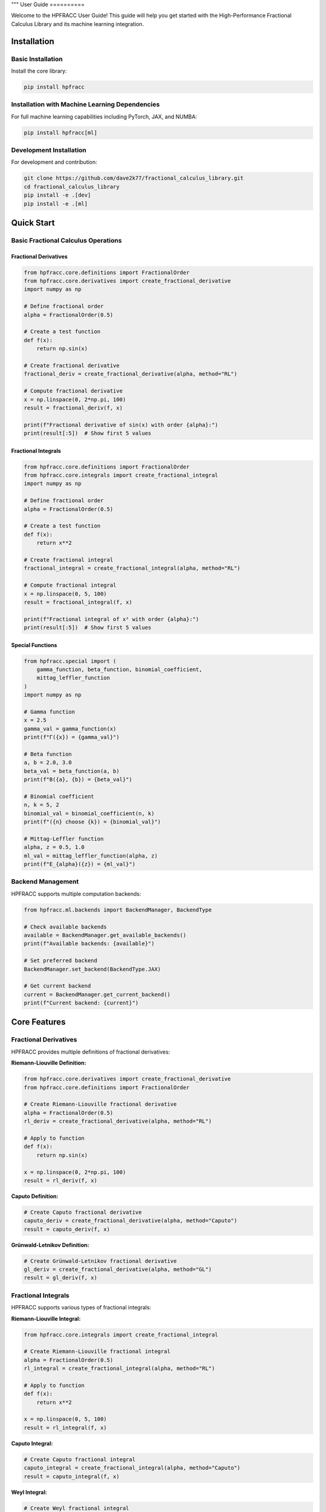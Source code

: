 """
User Guide
==========

Welcome to the HPFRACC User Guide! This guide will help you get started with the High-Performance Fractional Calculus Library and its machine learning integration.

Installation
-----------

Basic Installation
~~~~~~~~~~~~~~~~~~

Install the core library:

.. code-block:: bash

   pip install hpfracc

Installation with Machine Learning Dependencies
~~~~~~~~~~~~~~~~~~~~~~~~~~~~~~~~~~~~~~~~~~~~~~

For full machine learning capabilities including PyTorch, JAX, and NUMBA:

.. code-block:: bash

   pip install hpfracc[ml]

Development Installation
~~~~~~~~~~~~~~~~~~~~~~~~

For development and contribution:

.. code-block:: bash

   git clone https://github.com/dave2k77/fractional_calculus_library.git
   cd fractional_calculus_library
   pip install -e .[dev]
   pip install -e .[ml]

Quick Start
----------

Basic Fractional Calculus Operations
~~~~~~~~~~~~~~~~~~~~~~~~~~~~~~~~~~~

Fractional Derivatives
^^^^^^^^^^^^^^^^^^^^^

.. code-block:: python

   from hpfracc.core.definitions import FractionalOrder
   from hpfracc.core.derivatives import create_fractional_derivative
   import numpy as np

   # Define fractional order
   alpha = FractionalOrder(0.5)

   # Create a test function
   def f(x):
       return np.sin(x)

   # Create fractional derivative
   fractional_deriv = create_fractional_derivative(alpha, method="RL")

   # Compute fractional derivative
   x = np.linspace(0, 2*np.pi, 100)
   result = fractional_deriv(f, x)

   print(f"Fractional derivative of sin(x) with order {alpha}:")
   print(result[:5])  # Show first 5 values

Fractional Integrals
^^^^^^^^^^^^^^^^^^^

.. code-block:: python

   from hpfracc.core.definitions import FractionalOrder
   from hpfracc.core.integrals import create_fractional_integral
   import numpy as np

   # Define fractional order
   alpha = FractionalOrder(0.5)

   # Create a test function
   def f(x):
       return x**2

   # Create fractional integral
   fractional_integral = create_fractional_integral(alpha, method="RL")

   # Compute fractional integral
   x = np.linspace(0, 5, 100)
   result = fractional_integral(f, x)

   print(f"Fractional integral of x² with order {alpha}:")
   print(result[:5])  # Show first 5 values

Special Functions
^^^^^^^^^^^^^^^^

.. code-block:: python

   from hpfracc.special import (
       gamma_function, beta_function, binomial_coefficient,
       mittag_leffler_function
   )
   import numpy as np

   # Gamma function
   x = 2.5
   gamma_val = gamma_function(x)
   print(f"Γ({x}) = {gamma_val}")

   # Beta function
   a, b = 2.0, 3.0
   beta_val = beta_function(a, b)
   print(f"B({a}, {b}) = {beta_val}")

   # Binomial coefficient
   n, k = 5, 2
   binomial_val = binomial_coefficient(n, k)
   print(f"({n} choose {k}) = {binomial_val}")

   # Mittag-Leffler function
   alpha, z = 0.5, 1.0
   ml_val = mittag_leffler_function(alpha, z)
   print(f"E_{alpha}({z}) = {ml_val}")

Backend Management
~~~~~~~~~~~~~~~~~

HPFRACC supports multiple computation backends:

.. code-block:: python

   from hpfracc.ml.backends import BackendManager, BackendType

   # Check available backends
   available = BackendManager.get_available_backends()
   print(f"Available backends: {available}")

   # Set preferred backend
   BackendManager.set_backend(BackendType.JAX)

   # Get current backend
   current = BackendManager.get_current_backend()
   print(f"Current backend: {current}")

Core Features
------------

Fractional Derivatives
~~~~~~~~~~~~~~~~~~~~~

HPFRACC provides multiple definitions of fractional derivatives:

**Riemann-Liouville Definition:**

.. code-block:: python

   from hpfracc.core.derivatives import create_fractional_derivative
   from hpfracc.core.definitions import FractionalOrder

   # Create Riemann-Liouville fractional derivative
   alpha = FractionalOrder(0.5)
   rl_deriv = create_fractional_derivative(alpha, method="RL")

   # Apply to function
   def f(x):
       return np.sin(x)
   
   x = np.linspace(0, 2*np.pi, 100)
   result = rl_deriv(f, x)

**Caputo Definition:**

.. code-block:: python

   # Create Caputo fractional derivative
   caputo_deriv = create_fractional_derivative(alpha, method="Caputo")
   result = caputo_deriv(f, x)

**Grünwald-Letnikov Definition:**

.. code-block:: python

   # Create Grünwald-Letnikov fractional derivative
   gl_deriv = create_fractional_derivative(alpha, method="GL")
   result = gl_deriv(f, x)

Fractional Integrals
~~~~~~~~~~~~~~~~~~~

HPFRACC supports various types of fractional integrals:

**Riemann-Liouville Integral:**

.. code-block:: python

   from hpfracc.core.integrals import create_fractional_integral

   # Create Riemann-Liouville fractional integral
   alpha = FractionalOrder(0.5)
   rl_integral = create_fractional_integral(alpha, method="RL")

   # Apply to function
   def f(x):
       return x**2
   
   x = np.linspace(0, 5, 100)
   result = rl_integral(f, x)

**Caputo Integral:**

.. code-block:: python

   # Create Caputo fractional integral
   caputo_integral = create_fractional_integral(alpha, method="Caputo")
   result = caputo_integral(f, x)

**Weyl Integral:**

.. code-block:: python

   # Create Weyl fractional integral
   weyl_integral = create_fractional_integral(alpha, method="Weyl")
   result = weyl_integral(f, x)

**Hadamard Integral:**

.. code-block:: python

   # Create Hadamard fractional integral (requires x > 1)
   hadamard_integral = create_fractional_integral(alpha, method="Hadamard")
   x_hadamard = np.linspace(1.1, 5, 100)  # Must be > 1
   result = hadamard_integral(f, x_hadamard)

Special Functions
~~~~~~~~~~~~~~~~

**Gamma and Beta Functions:**

.. code-block:: python

   from hpfracc.special import gamma_function, beta_function

   # Gamma function
   x = np.linspace(0.1, 5, 100)
   gamma_vals = [gamma_function(xi) for xi in x]

   # Beta function
   a, b = 2.0, 3.0
   beta_val = beta_function(a, b)

**Binomial Coefficients:**

.. code-block:: python

   from hpfracc.special import binomial_coefficient, generalized_binomial

   # Standard binomial coefficient
   n, k = 5, 2
   binomial_val = binomial_coefficient(n, k)

   # Fractional binomial coefficient
   alpha = 0.5
   frac_binomial_val = generalized_binomial(alpha, k)

**Mittag-Leffler Functions:**

.. code-block:: python

   from hpfracc.special import mittag_leffler_function

   # One-parameter Mittag-Leffler function
   alpha = 0.5
   z = np.linspace(-5, 5, 100)
   ml_vals = [mittag_leffler_function(alpha, zi) for zi in z]

Fractional Green's Functions
~~~~~~~~~~~~~~~~~~~~~~~~~~~

HPFRACC provides Green's functions for fractional differential equations:

**Diffusion Green's Function:**

.. code-block:: python

   from hpfracc.special.greens_function import FractionalDiffusionGreensFunction

   # Create diffusion Green's function
   alpha = 0.5
   D = 1.0  # Diffusion coefficient
   diffusion_gf = FractionalDiffusionGreensFunction(alpha, D)

   # Compute Green's function
   x = np.linspace(-5, 5, 100)
   t = np.linspace(0.1, 2, 50)
   X, T = np.meshgrid(x, t)
   
   green_function = np.array([[diffusion_gf.compute(xi, ti) for xi in x] for ti in t])

**Wave Green's Function:**

.. code-block:: python

   from hpfracc.special.greens_function import FractionalWaveGreensFunction

   # Create wave Green's function
   alpha = 0.5
   c = 1.0  # Wave speed
   wave_gf = FractionalWaveGreensFunction(alpha, c)

   # Compute Green's function
   green_function = np.array([[wave_gf.compute(xi, ti) for xi in x] for ti in t])

**Advection Green's Function:**

.. code-block:: python

   from hpfracc.special.greens_function import FractionalAdvectionGreensFunction

   # Create advection Green's function
   alpha = 0.5
   v = 1.0  # Advection velocity
   advection_gf = FractionalAdvectionGreensFunction(alpha, v)

   # Compute Green's function
   green_function = np.array([[advection_gf.compute(xi, ti) for xi in x] for ti in t])

Analytical Methods
~~~~~~~~~~~~~~~~~

**Homotopy Perturbation Method (HPM):**

.. code-block:: python

   from hpfracc.solvers.homotopy_perturbation import HomotopyPerturbationMethod

   # Define the fractional differential equation
   # D^α u + u = f(t), where f(t) = t^2
   def source_function(t):
       return t**2

   def initial_condition(t):
       return 0.0

   # Create HPM solver
   alpha = 0.5
   hpm_solver = HomotopyPerturbationMethod(alpha)

   # Solve the equation
   t = np.linspace(0, 2, 100)
   solution = hpm_solver.solve(
       source_function=source_function,
       initial_condition=initial_condition,
       t_span=t,
       max_iterations=5
   )

   # Analyze convergence
   convergence = hpm_solver.analyze_convergence(
       source_function=source_function,
       initial_condition=initial_condition,
       t_span=t,
       max_iterations=10
   )

**Variational Iteration Method (VIM):**

.. code-block:: python

   from hpfracc.solvers.variational_iteration import VariationalIterationMethod

   # Define the fractional differential equation
   # D^α u + u^2 = f(t), where f(t) = 1
   def source_function(t):
       return np.ones_like(t)

   def initial_condition(t):
       return 0.0

   def nonlinear_term(u):
       return u**2

   # Create VIM solver
   alpha = 0.5
   vim_solver = VariationalIterationMethod(alpha)

   # Solve the equation
   t = np.linspace(0, 2, 100)
   solution = vim_solver.solve(
       source_function=source_function,
       initial_condition=initial_condition,
       nonlinear_term=nonlinear_term,
       t_span=t,
       max_iterations=5
   )

   # Analyze convergence
   convergence = vim_solver.analyze_convergence(
       source_function=source_function,
       initial_condition=initial_condition,
       t_span=t,
       max_iterations=10
   )

Mathematical Utilities
~~~~~~~~~~~~~~~~~~~~~

HPFRACC provides various mathematical utilities:

**Validation Functions:**

.. code-block:: python

   from hpfracc.core.utilities import (
       validate_fractional_order, validate_function,
       validate_tensor_input
   )

   # Validate fractional order
   is_valid = validate_fractional_order(0.5)  # True
   is_valid = validate_fractional_order(-1.0)  # False

   # Validate function
   def test_func(x):
       return x**2
   
   is_valid = validate_function(test_func)  # True
   is_valid = validate_function("not a function")  # False

   # Validate tensor input
   import numpy as np
   tensor = np.random.randn(10, 5)
   is_valid = validate_tensor_input(tensor)  # True

**Mathematical Functions:**

.. code-block:: python

   from hpfracc.core.utilities import (
       factorial_fractional, binomial_coefficient,
       pochhammer_symbol, hypergeometric_series
   )

   # Fractional factorial
   x = 2.5
   factorial_val = factorial_fractional(x)

   # Binomial coefficient
   n, k = 5, 2
   binomial_val = binomial_coefficient(n, k)

   # Pochhammer symbol
   a, n = 0.5, 3
   pochhammer_val = pochhammer_symbol(a, n)

   # Hypergeometric series
   a, b, c, z = 1, 1, 1, 0.5
   hypergeometric_val = hypergeometric_series(a, b, c, z)

**Performance Monitoring:**

.. code-block:: python

   from hpfracc.core.utilities import (
       timing_decorator, memory_usage_decorator,
       PerformanceMonitor
   )

   # Timing decorator
   @timing_decorator
   def expensive_function(n):
       return sum(i**2 for i in range(n))

   result = expensive_function(10000)

   # Memory usage decorator
   @memory_usage_decorator
   def memory_intensive_function(n):
       return np.random.randn(n, n)

   result = memory_intensive_function(1000)

   # Performance monitor
   monitor = PerformanceMonitor()
   
   with monitor.timer("computation"):
       result = expensive_function(10000)
   
   print(f"Computation time: {monitor.get_timing('computation')}")

Fractional Neural Networks
~~~~~~~~~~~~~~~~~~~~~~~~~

Create and use fractional neural networks:

.. code-block:: python

   from hpfracc.ml import FractionalNeuralNetwork
   from hpfracc.core.definitions import FractionalOrder
   from hpfracc.ml.backends import BackendType
   import numpy as np

   # Create a fractional neural network
   model = FractionalNeuralNetwork(
       input_dim=10,
       hidden_dims=[64, 32, 16],
       output_dim=1,
       fractional_order=FractionalOrder(0.5),
       activation='relu',
       dropout_rate=0.2
   )

   # Generate sample data
   X = np.random.randn(1000, 10)
   y = np.sum(X**2, axis=1) + 0.1 * np.random.randn(1000)

   # Train the model
   history = model.fit(
       X, y,
       epochs=100,
       batch_size=32,
       learning_rate=0.001,
       verbose=True
   )

   # Make predictions
   predictions = model.predict(X)

Graph Neural Networks
~~~~~~~~~~~~~~~~~~~~

Work with fractional graph neural networks:

.. code-block:: python

   from hpfracc.ml.gnn_layers import FractionalGraphConvolution
   from hpfracc.core.definitions import FractionalOrder
   import numpy as np
   import networkx as nx

   # Create a graph
   G = nx.erdos_renyi_graph(20, 0.3)
   adj_matrix = nx.adjacency_matrix(G).toarray()
   
   # Create node features
   node_features = np.random.randn(20, 5)
   
   # Create fractional graph convolution layer
   fractional_order = FractionalOrder(0.5)
   fgc_layer = FractionalGraphConvolution(
       input_dim=5,
       output_dim=3,
       fractional_order=fractional_order,
       activation='relu'
   )
   
   # Apply fractional graph convolution
   output_features = fgc_layer(adj_matrix, node_features)

Advanced Usage
-------------

Error Analysis and Validation
~~~~~~~~~~~~~~~~~~~~~~~~~~~~

**Numerical Error Analysis:**

.. code-block:: python

   from hpfracc.core.derivatives import create_fractional_derivative
   from hpfracc.core.definitions import FractionalOrder
   import numpy as np

   def analytical_solution(x, alpha):
       """Analytical solution for D^α sin(x)."""
       return np.sin(x + alpha * np.pi / 2)

   # Compare numerical and analytical solutions
   x = np.linspace(0, 2*np.pi, 100)
   alpha = 0.5
   
   # Numerical solution
   deriv = create_fractional_derivative(FractionalOrder(alpha), method="RL")
   numerical = deriv(lambda x: np.sin(x), x)
   
   # Analytical solution
   analytical = analytical_solution(x, alpha)
   
   # Compute error
   error = np.mean(np.abs((numerical - analytical) / analytical))
   print(f"Relative error: {error:.6f}")

**Convergence Analysis:**

.. code-block:: python

   from hpfracc.solvers.homotopy_perturbation import HomotopyPerturbationMethod

   # Analyze convergence of HPM
   def source_function(t):
       return t**2

   def initial_condition(t):
       return 0.0

   alpha = 0.5
   hpm_solver = HomotopyPerturbationMethod(alpha)
   t = np.linspace(0, 2, 100)

   convergence = hpm_solver.analyze_convergence(
       source_function=source_function,
       initial_condition=initial_condition,
       t_span=t,
       max_iterations=10
   )

   print(f"Final residual: {convergence['final_residual']:.6f}")
   print(f"Convergence rate: {convergence['convergence_rate']:.6f}")

Performance Optimization
~~~~~~~~~~~~~~~~~~~~~~~

**GPU Acceleration:**

.. code-block:: python

   from hpfracc.ml.backends import BackendManager, BackendType
   from hpfracc.core.derivatives import create_fractional_derivative
   from hpfracc.core.definitions import FractionalOrder
   import time

   def benchmark_cpu_vs_gpu(data_size):
       # Generate data
       x = np.linspace(0, 10, data_size)
       signal = np.sin(2*np.pi*x) + 0.1*np.random.randn(data_size)
       
       # CPU computation
       BackendManager.set_backend(BackendType.NUMPY)
       deriv_cpu = create_fractional_derivative(FractionalOrder(0.5), method="RL")
       
       start_time = time.time()
       result_cpu = deriv_cpu(lambda x: signal, x)
       cpu_time = time.time() - start_time
       
       # GPU computation (if available)
       if BackendManager.is_backend_available(BackendType.TORCH):
           BackendManager.set_backend(BackendType.TORCH)
           deriv_gpu = create_fractional_derivative(FractionalOrder(0.5), method="RL")
           
           start_time = time.time()
           result_gpu = deriv_gpu(lambda x: signal, x)
           gpu_time = time.time() - start_time
           
           print(f"CPU time: {cpu_time:.4f}s")
           print(f"GPU time: {gpu_time:.4f}s")
           print(f"Speedup: {cpu_time/gpu_time:.2f}x")

**Memory Optimization:**

.. code-block:: python

   from hpfracc.core.utilities import memory_usage_decorator
   import numpy as np

   @memory_usage_decorator
   def memory_intensive_computation(data_size):
       # Generate large dataset
       x = np.linspace(0, 10, data_size)
       signal = np.sin(2*np.pi*x) + 0.1*np.random.randn(data_size)
       
       # Create multiple fractional derivatives
       derivatives = []
       for alpha in [0.1, 0.3, 0.5, 0.7, 0.9]:
           from hpfracc.core.derivatives import create_fractional_derivative
           from hpfracc.core.definitions import FractionalOrder
           deriv = create_fractional_derivative(FractionalOrder(alpha), method="RL")
           result = deriv(lambda x: signal, x)
           derivatives.append(result)
       
       return derivatives

   # Test memory usage
   result = memory_intensive_computation(10000)

Signal Processing Applications
~~~~~~~~~~~~~~~~~~~~~~~~~~~~~

**Fractional Signal Processing:**

.. code-block:: python

   from hpfracc.core.derivatives import create_fractional_derivative
   from hpfracc.core.definitions import FractionalOrder
   import numpy as np
   from scipy.fft import fft, fftfreq

   # Generate test signal
   t = np.linspace(0, 10, 1000)
   signal = np.sin(2*np.pi*t) + 0.5*np.sin(4*np.pi*t) + 0.1*np.random.randn(len(t))

   # Apply fractional derivatives
   alpha_values = [0.1, 0.3, 0.5, 0.7, 0.9]
   derivatives = {}

   for alpha in alpha_values:
       deriv = create_fractional_derivative(FractionalOrder(alpha), method="RL")
       derivatives[alpha] = deriv(lambda x: signal, t)

   # Frequency domain analysis
   fft_original = np.abs(fft(signal))
   fft_derivatives = {}
   
   for alpha in alpha_values:
       fft_derivatives[alpha] = np.abs(fft(derivatives[alpha]))

Image Processing Applications
~~~~~~~~~~~~~~~~~~~~~~~~~~~

**Fractional Image Processing:**

.. code-block:: python

   from hpfracc.core.derivatives import create_fractional_derivative
   from hpfracc.core.definitions import FractionalOrder
   import numpy as np
   from scipy import ndimage

   # Create a test image
   x, y = np.meshgrid(np.linspace(-2, 2, 100), np.linspace(-2, 2, 100))
   image = np.sin(x) * np.cos(y) + 0.1 * np.random.randn(100, 100)

   # Apply fractional derivatives in x and y directions
   alpha = 0.5
   deriv_x = create_fractional_derivative(FractionalOrder(alpha), method="RL")
   deriv_y = create_fractional_derivative(FractionalOrder(alpha), method="RL")

   # Compute fractional gradients
   gradient_x = np.zeros_like(image)
   gradient_y = np.zeros_like(image)
   
   for i in range(image.shape[0]):
       gradient_x[i, :] = deriv_x(lambda x: image[i, :], np.arange(image.shape[1]))
   
   for j in range(image.shape[1]):
       gradient_y[:, j] = deriv_y(lambda y: image[:, j], np.arange(image.shape[0]))

   # Compute gradient magnitude
   gradient_magnitude = np.sqrt(gradient_x**2 + gradient_y**2)

Configuration and Settings
-------------------------

Precision Settings
~~~~~~~~~~~~~~~~~

.. code-block:: python

   from hpfracc.core.utilities import (
       get_default_precision, set_default_precision,
       get_available_methods, get_method_properties
   )

   # Get current precision settings
   precision = get_default_precision()
   print(f"Current precision: {precision}")

   # Set precision
   set_default_precision(64)  # Use 64-bit precision

   # Get available methods
   methods = get_available_methods()
   print(f"Available methods: {methods}")

   # Get method properties
   properties = get_method_properties("riemann_liouville")
   print(f"Riemann-Liouville properties: {properties}")

Logging Configuration
~~~~~~~~~~~~~~~~~~~~

.. code-block:: python

   from hpfracc.core.utilities import setup_logging, get_logger

   # Setup logging
   logger = setup_logging(level="INFO", log_file="hpfracc.log")

   # Get logger for specific module
   logger = get_logger("hpfracc.core.derivatives")

   # Use logger
   logger.info("Starting fractional derivative computation")
   logger.debug("Computing with alpha=0.5")
   logger.warning("Large data size detected")
   logger.error("Computation failed")

Troubleshooting
--------------

Common Issues
~~~~~~~~~~~~

**Import Errors:**

.. code-block:: python

   # If you get import errors, check your installation
   import hpfracc
   print(hpfracc.__version__)

   # Check available backends
   from hpfracc.ml.backends import BackendManager
   available = BackendManager.get_available_backends()
   print(f"Available backends: {available}")

**Memory Issues:**

.. code-block:: python

   # For large computations, use memory-efficient processing
   from hpfracc.core.utilities import memory_usage_decorator
   import gc

   @memory_usage_decorator
   def process_large_data(data, chunk_size=1000):
       results = []
       for i in range(0, len(data), chunk_size):
           chunk = data[i:i+chunk_size]
           # Process chunk
           chunk_result = process_chunk(chunk)
           results.append(chunk_result)
           
           # Clear memory
           del chunk
           gc.collect()
       
       return np.concatenate(results)

**Performance Issues:**

.. code-block:: python

   # Use GPU acceleration when available
   from hpfracc.ml.backends import BackendManager, BackendType

   # Try different backends
   backends_to_try = [BackendType.TORCH, BackendType.JAX, BackendType.NUMBA]
   
   for backend in backends_to_try:
       if BackendManager.is_backend_available(backend):
           BackendManager.set_backend(backend)
           print(f"Using backend: {backend}")
           break

**Validation Errors:**

.. code-block:: python

   from hpfracc.core.utilities import validate_fractional_order, validate_function

   # Validate inputs before computation
   alpha = 0.5
   if not validate_fractional_order(alpha):
       raise ValueError(f"Invalid fractional order: {alpha}")

   def f(x):
       return x**2
   
   if not validate_function(f):
       raise ValueError("Invalid function")

Best Practices
-------------

**Code Organization:**

.. code-block:: python

   # Organize your code with proper imports
   import numpy as np
   from hpfracc.core.definitions import FractionalOrder
   from hpfracc.core.derivatives import create_fractional_derivative
   from hpfracc.core.integrals import create_fractional_integral
   from hpfracc.special import gamma_function, mittag_leffler_function

   # Use consistent naming conventions
   alpha = FractionalOrder(0.5)
   x = np.linspace(0, 10, 100)
   
   # Create reusable functions
   def compute_fractional_derivative(f, alpha, method="RL"):
       deriv = create_fractional_derivative(alpha, method=method)
       return deriv(f, x)

**Error Handling:**

.. code-block:: python

   import numpy as np
   from hpfracc.core.utilities import validate_fractional_order

   def safe_fractional_derivative(f, alpha, method="RL"):
       """Safely compute fractional derivative with error handling."""
       try:
           # Validate inputs
           if not validate_fractional_order(alpha):
               raise ValueError(f"Invalid fractional order: {alpha}")
           
           # Create derivative
           from hpfracc.core.derivatives import create_fractional_derivative
           from hpfracc.core.definitions import FractionalOrder
           
           deriv = create_fractional_derivative(FractionalOrder(alpha), method=method)
           
           # Compute result
           x = np.linspace(0, 10, 100)
           result = deriv(f, x)
           
           return result
           
       except Exception as e:
           print(f"Error computing fractional derivative: {e}")
           return None

**Performance Optimization:**

.. code-block:: python

   from hpfracc.core.utilities import timing_decorator
   from hpfracc.ml.backends import BackendManager, BackendType

   @timing_decorator
   def optimized_computation(data, alpha, method="RL"):
       """Optimized computation with backend selection."""
       # Choose best available backend
       if BackendManager.is_backend_available(BackendType.TORCH):
           BackendManager.set_backend(BackendType.TORCH)
       elif BackendManager.is_backend_available(BackendType.JAX):
           BackendManager.set_backend(BackendType.JAX)
       else:
           BackendManager.set_backend(BackendType.NUMPY)
       
       # Perform computation
       from hpfracc.core.derivatives import create_fractional_derivative
       from hpfracc.core.definitions import FractionalOrder
       
       deriv = create_fractional_derivative(FractionalOrder(alpha), method=method)
       return deriv(lambda x: data, np.arange(len(data)))

**Documentation and Testing:**

.. code-block:: python

   def well_documented_function(f, alpha, method="RL"):
       """
       Compute fractional derivative with comprehensive documentation.
       
       Parameters:
       -----------
       f : callable
           Function to differentiate
       alpha : float
           Fractional order (0 < alpha < 2)
       method : str, optional
           Method to use ("RL", "Caputo", "GL")
       
       Returns:
       --------
       numpy.ndarray
           Fractional derivative values
       
       Raises:
       -------
       ValueError
           If alpha is not in valid range
       TypeError
           If f is not callable
       
       Examples:
       --------
       >>> def f(x): return np.sin(x)
       >>> result = well_documented_function(f, 0.5)
       """
       # Input validation
       if not validate_fractional_order(alpha):
           raise ValueError(f"Invalid fractional order: {alpha}")
       
       if not validate_function(f):
           raise TypeError("f must be callable")
       
       # Computation
       from hpfracc.core.derivatives import create_fractional_derivative
       from hpfracc.core.definitions import FractionalOrder
       
       deriv = create_fractional_derivative(FractionalOrder(alpha), method=method)
       x = np.linspace(0, 10, 100)
       return deriv(f, x)

This comprehensive user guide covers all the major features of HPFRACC, from basic usage to advanced applications. For more detailed examples and tutorials, see the Examples & Tutorials section.
"""
